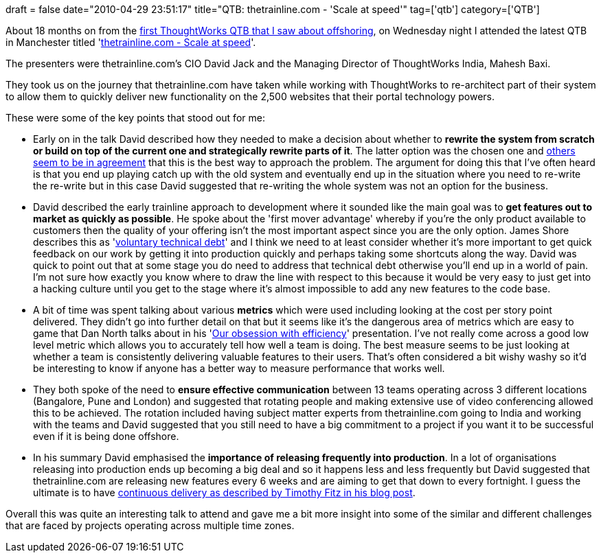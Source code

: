 +++
draft = false
date="2010-04-29 23:51:17"
title="QTB: thetrainline.com - 'Scale at speed'"
tag=['qtb']
category=['QTB']
+++

About 18 months on from the http://www.markhneedham.com/blog/2008/09/24/onshore-or-offshore-the-concepts-are-the-same/[first ThoughtWorks QTB that I saw about offshoring], on Wednesday night I attended the latest QTB in Manchester titled 'http://www.thoughtworks.com/thetrainline.com-qtb[thetrainline.com - Scale at speed]'.

The presenters were thetrainline.com's CIO David Jack and the Managing Director of ThoughtWorks India, Mahesh Baxi.

They took us on the journey that thetrainline.com have taken while working with ThoughtWorks to re-architect part of their system to allow them to quickly deliver new functionality on the 2,500 websites that their portal technology powers.

These were some of the key points that stood out for me:

* Early on in the talk David described how they needed to make a decision about whether to *rewrite the system from scratch or build on top of the current one and strategically rewrite parts of it*. The latter option was the chosen one and http://www.magpiebrain.com/2010/01/10/the-great-rewrite/[others] http://blog.objectmentor.com/articles/2009/01/09/the-big-redesign-in-the-sky[seem to be in agreement] that this is the best way to approach the problem. The argument for doing this that I've often heard is that you end up playing catch up with the old system and eventually end up in the situation where you need to re-write the re-write but in this case David suggested that re-writing the whole system was not an option for the business.
* David described the early trainline approach to development where it sounded like the main goal was to *get features out to market as quickly as possible*. He spoke about the 'first mover advantage' whereby if you're the only product available to customers then the quality of your offering isn't the most important aspect since you are the only option. James Shore describes this as 'http://jamesshore.com/Blog/CardMeeting/Voluntary-Technical-Debt.html[voluntary technical debt]' and I think we need to at least consider whether it's more important to get quick feedback on our work by getting it into production quickly and perhaps taking some shortcuts along the way. David was quick to point out that at some stage you do need to address that technical debt otherwise you'll end up in a world of pain. I'm not sure how exactly you know where to draw the line with respect to this because it would be very easy to just get into a hacking culture until you get to the stage where it's almost impossible to add any new features to the code base.
* A bit of time was spent talking about various *metrics* which were used including looking at the cost per story point delivered. They didn't go into further detail on that but it seems like it's the dangerous area of metrics which are easy to game that Dan North talks about in his 'http://www.vimeo.com/7849591[Our obsession with efficiency]' presentation. I've not really come across a good low level metric which allows you to accurately tell how well a team is doing. The best measure seems to be just looking at whether a team is consistently delivering valuable features to their users. That's often considered a bit wishy washy so it'd be interesting to know if anyone has a better way to measure performance that works well.
* They both spoke of the need to *ensure effective communication* between 13 teams operating across 3 different locations (Bangalore, Pune and London) and suggested that rotating people and making extensive use of video conferencing allowed this to be achieved. The rotation included having subject matter experts from thetrainline.com going to India and working with the teams and David suggested that you still need to have a big commitment to a project if you want it to be successful even if it is being done offshore.
* In his summary David emphasised the *importance of releasing frequently into production*. In a lot of organisations releasing into production ends up becoming a big deal and so it happens less and less frequently but David suggested that thetrainline.com are releasing new features every 6 weeks and are aiming to get that down to every fortnight. I guess the ultimate is to have http://timothyfitz.wordpress.com/2009/02/10/continuous-deployment-at-imvu-doing-the-impossible-fifty-times-a-day/[continuous delivery as described by Timothy Fitz in his blog post].

Overall this was quite an interesting talk to attend and gave me a bit more insight into some of the similar and different challenges that are faced by projects operating across multiple time zones.
